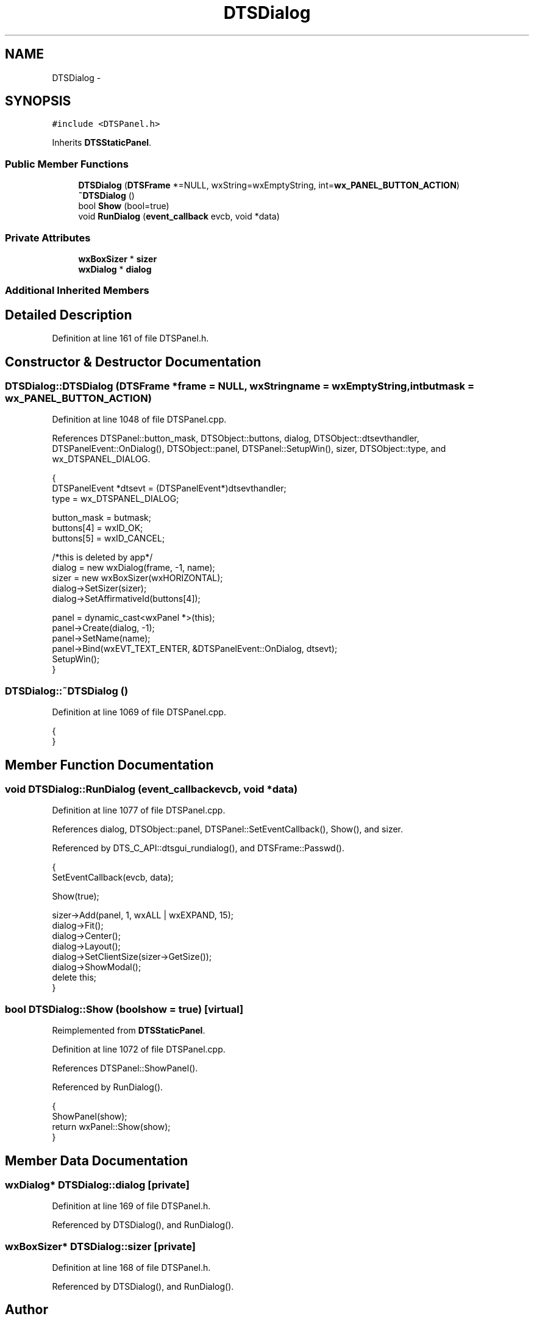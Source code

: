 .TH "DTSDialog" 3 "Fri Oct 11 2013" "Version 0.00" "DTS Application wxWidgets GUI Library" \" -*- nroff -*-
.ad l
.nh
.SH NAME
DTSDialog \- 
.SH SYNOPSIS
.br
.PP
.PP
\fC#include <DTSPanel\&.h>\fP
.PP
Inherits \fBDTSStaticPanel\fP\&.
.SS "Public Member Functions"

.in +1c
.ti -1c
.RI "\fBDTSDialog\fP (\fBDTSFrame\fP *=NULL, wxString=wxEmptyString, int=\fBwx_PANEL_BUTTON_ACTION\fP)"
.br
.ti -1c
.RI "\fB~DTSDialog\fP ()"
.br
.ti -1c
.RI "bool \fBShow\fP (bool=true)"
.br
.ti -1c
.RI "void \fBRunDialog\fP (\fBevent_callback\fP evcb, void *data)"
.br
.in -1c
.SS "Private Attributes"

.in +1c
.ti -1c
.RI "\fBwxBoxSizer\fP * \fBsizer\fP"
.br
.ti -1c
.RI "\fBwxDialog\fP * \fBdialog\fP"
.br
.in -1c
.SS "Additional Inherited Members"
.SH "Detailed Description"
.PP 
Definition at line 161 of file DTSPanel\&.h\&.
.SH "Constructor & Destructor Documentation"
.PP 
.SS "DTSDialog::DTSDialog (\fBDTSFrame\fP *frame = \fCNULL\fP, wxStringname = \fCwxEmptyString\fP, intbutmask = \fC\fBwx_PANEL_BUTTON_ACTION\fP\fP)"

.PP
Definition at line 1048 of file DTSPanel\&.cpp\&.
.PP
References DTSPanel::button_mask, DTSObject::buttons, dialog, DTSObject::dtsevthandler, DTSPanelEvent::OnDialog(), DTSObject::panel, DTSPanel::SetupWin(), sizer, DTSObject::type, and wx_DTSPANEL_DIALOG\&.
.PP
.nf
                                                                {
    DTSPanelEvent *dtsevt = (DTSPanelEvent*)dtsevthandler;
    type = wx_DTSPANEL_DIALOG;

    button_mask = butmask;
    buttons[4] = wxID_OK;
    buttons[5] = wxID_CANCEL;

    /*this is deleted by app*/
    dialog = new wxDialog(frame, -1, name);
    sizer = new wxBoxSizer(wxHORIZONTAL);
    dialog->SetSizer(sizer);
    dialog->SetAffirmativeId(buttons[4]);

    panel = dynamic_cast<wxPanel *>(this);
    panel->Create(dialog, -1);
    panel->SetName(name);
    panel->Bind(wxEVT_TEXT_ENTER, &DTSPanelEvent::OnDialog, dtsevt);
    SetupWin();
}
.fi
.SS "DTSDialog::~DTSDialog ()"

.PP
Definition at line 1069 of file DTSPanel\&.cpp\&.
.PP
.nf
                      {
}
.fi
.SH "Member Function Documentation"
.PP 
.SS "void DTSDialog::RunDialog (\fBevent_callback\fPevcb, void *data)"

.PP
Definition at line 1077 of file DTSPanel\&.cpp\&.
.PP
References dialog, DTSObject::panel, DTSPanel::SetEventCallback(), Show(), and sizer\&.
.PP
Referenced by DTS_C_API::dtsgui_rundialog(), and DTSFrame::Passwd()\&.
.PP
.nf
                                                         {
    SetEventCallback(evcb, data);

    Show(true);

    sizer->Add(panel, 1, wxALL | wxEXPAND, 15);
    dialog->Fit();
    dialog->Center();
    dialog->Layout();
    dialog->SetClientSize(sizer->GetSize());
    dialog->ShowModal();
    delete this;
}
.fi
.SS "bool DTSDialog::Show (boolshow = \fCtrue\fP)\fC [virtual]\fP"

.PP
Reimplemented from \fBDTSStaticPanel\fP\&.
.PP
Definition at line 1072 of file DTSPanel\&.cpp\&.
.PP
References DTSPanel::ShowPanel()\&.
.PP
Referenced by RunDialog()\&.
.PP
.nf
                              {
    ShowPanel(show);
    return wxPanel::Show(show);
}
.fi
.SH "Member Data Documentation"
.PP 
.SS "\fBwxDialog\fP* DTSDialog::dialog\fC [private]\fP"

.PP
Definition at line 169 of file DTSPanel\&.h\&.
.PP
Referenced by DTSDialog(), and RunDialog()\&.
.SS "\fBwxBoxSizer\fP* DTSDialog::sizer\fC [private]\fP"

.PP
Definition at line 168 of file DTSPanel\&.h\&.
.PP
Referenced by DTSDialog(), and RunDialog()\&.

.SH "Author"
.PP 
Generated automatically by Doxygen for DTS Application wxWidgets GUI Library from the source code\&.
